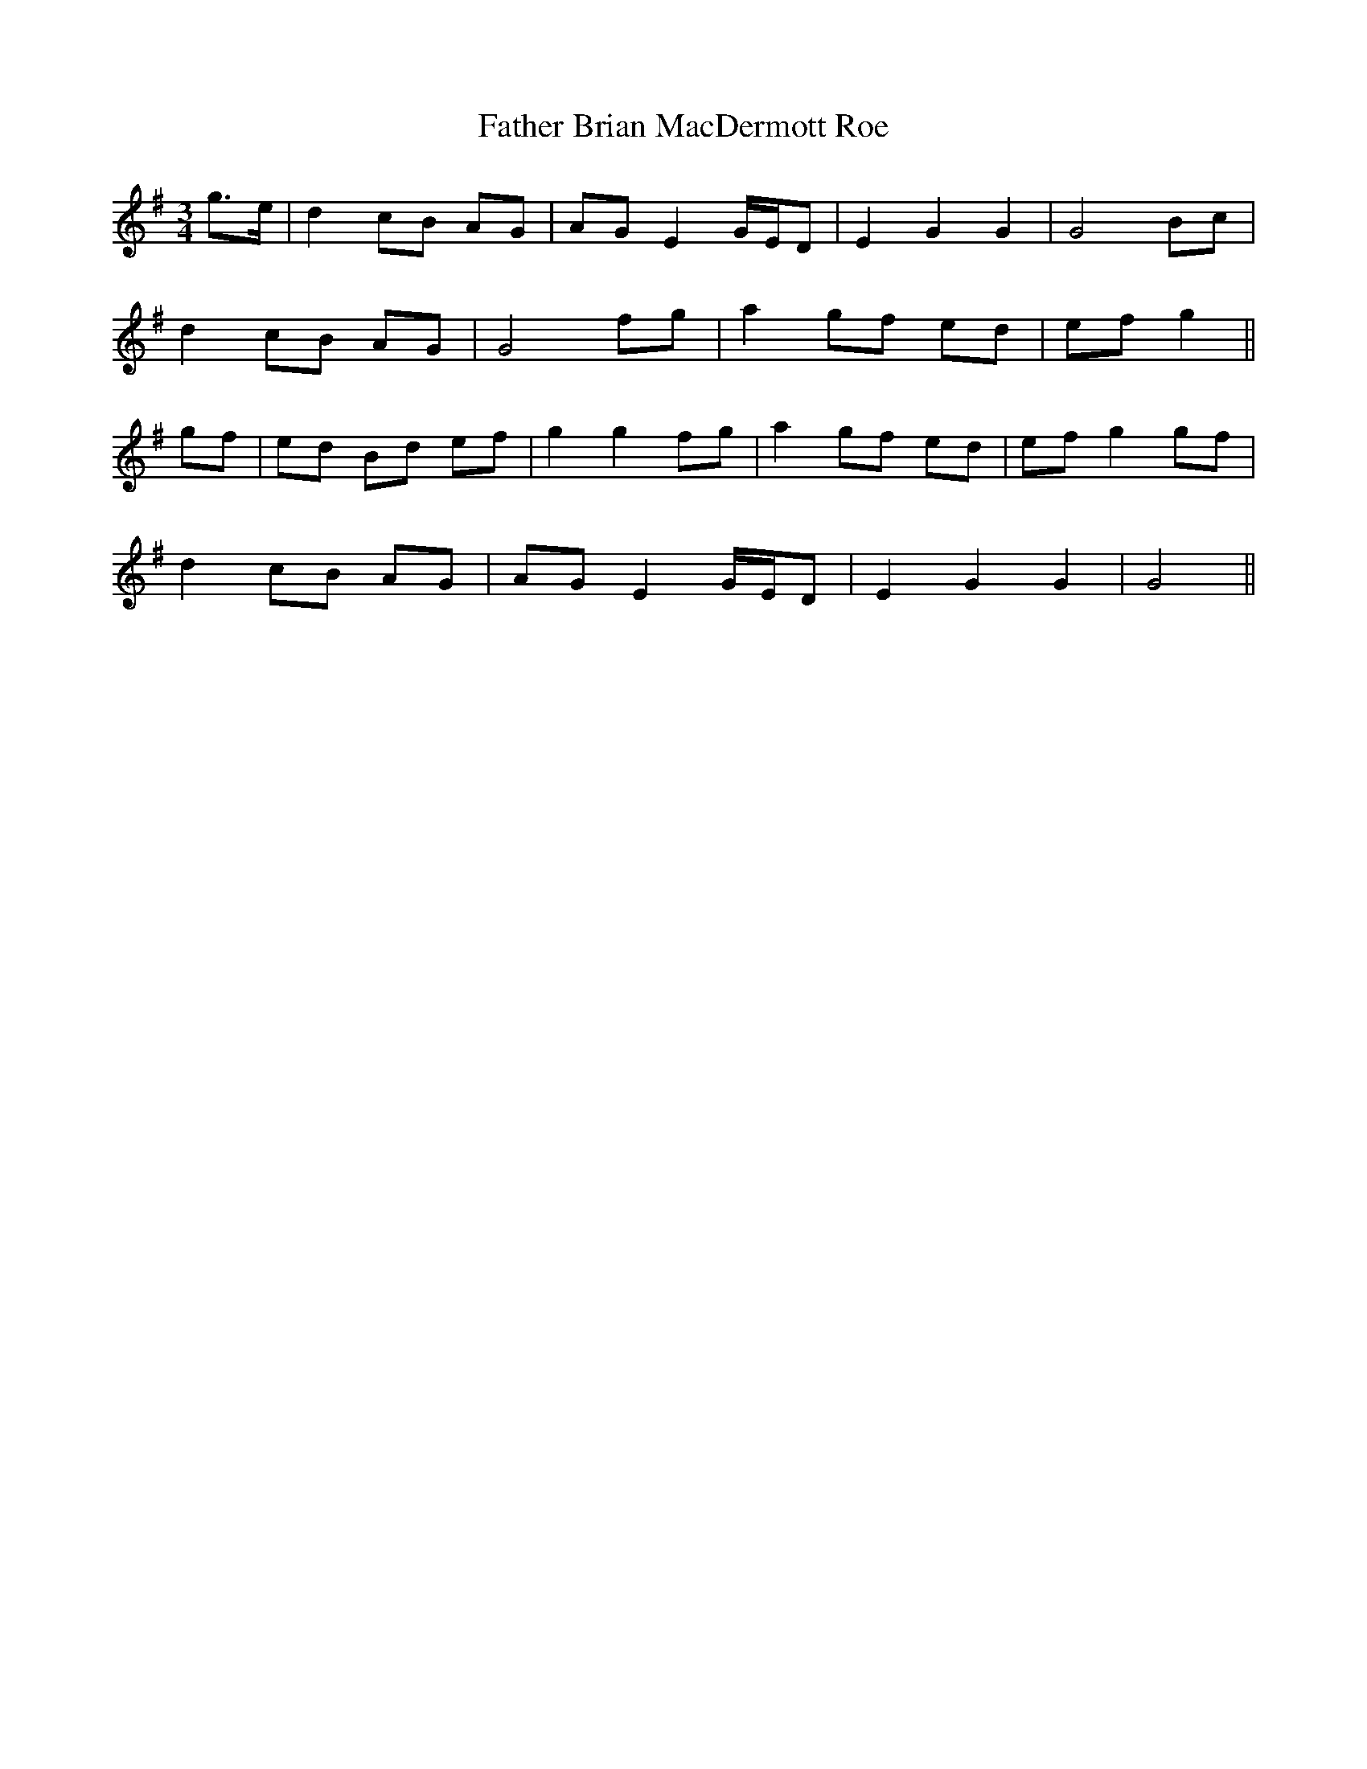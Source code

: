 X: 12688
T: Father Brian MacDermott Roe
R: waltz
M: 3/4
K: Gmajor
g3/2e/|d2cB AG|AG E2G/E/D|E2G2G2|G4Bc|
d2cB AG|G4fg|a2gf ed|efg2||
gf|ed Bd ef|g2g2fg|a2gf ed|efg2gf|
d2cB AG|AG E2G/E/D|E2G2G2|G4||

